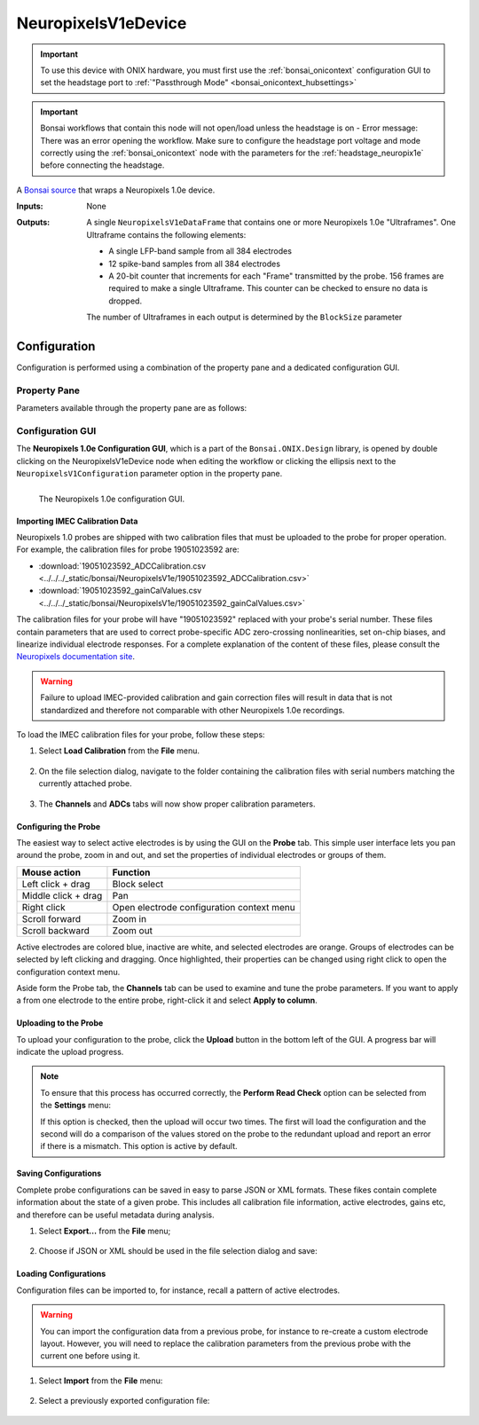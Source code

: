 .. _bonsai_NeuropixelsV1edev:

NeuropixelsV1eDevice
===============================

.. important:: To use this device with ONIX hardware, you must first use the :ref:`bonsai_onicontext` configuration GUI to set the headstage port to :ref:`"Passthrough Mode" <bonsai_onicontext_hubsettings>`
.. important:: Bonsai workflows that contain this node will not
    open/load unless the headstage is on - Error message: There was an error opening the workflow. Make sure to configure the headstage port voltage and mode correctly using the :ref:`bonsai_onicontext` node with the parameters for the :ref:`headstage_neuropix1e` before connecting the headstage.
    
A `Bonsai source <https://bonsai-rx.org/docs/editor/#toolbox>`__  that wraps a
Neuropixels 1.0e device.

:Inputs:    None
:Outputs:   A single ``NeuropixelsV1eDataFrame`` that contains one or more
            Neuropixels 1.0e "Ultraframes". One Ultraframe contains the
            following elements:

            - A single LFP-band sample from all 384 electrodes
            - 12 spike-band samples from all 384 electrodes
            - A 20-bit counter that increments for each "Frame" transmitted
              by the probe. 156 frames are required to make a single
              Ultraframe. This counter can be checked to ensure no data is
              dropped.

            The number of Ultraframes in each output is determined by the
            ``BlockSize`` parameter

.. raw:: html

    {% with static_path = '../../../_static', name = 'NeuropixelsV1e' %}
        {% include 'workflow-zip.html' %}
    {% endwith %}

Configuration
--------------------------
Configuration is performed using a combination of the property pane and a
dedicated configuration GUI.

Property Pane
_________________________
Parameters available through the property pane are as follows:

.. list-table::
    :widths: auto
    :header-rows: 1

    * - Name
      - Type
      - Description

    * - EnableStream
      - boolean
      - Enable the device data stream

    * - BlockSize
      - integer
      - The number of Ultraframes that are included in each
        NeuropixelsV1eDataFrame. Larger numbers result in less overhead at the
        cost of larger buffering latencies.

    * - RequireSNMatch
      - boolean
        If True, the configuration and probe serial numbers must match
        to start acquisition. Keeping this parameter set to True is good
        practice because the correct calibration files must be loaded in order
        for the probe to function properly.
        Error message if set to True and not properly configured: Probe and configuration serial numbers do not match.


    * - NeuropixelsV1Configuration
      - N/A
      - Editing this parameter will open the Configuration GUI, just like
        double clicking on the node.

Configuration GUI
_________________________
The **Neuropixels 1.0e Configuration GUI**, which is a part of the
``Bonsai.ONIX.Design`` library, is opened by double clicking on the
NeuropixelsV1eDevice node when editing the workflow or clicking the ellipsis
next to the ``NeuropixelsV1Configuration`` parameter option in the property
pane.

.. figure:: /_static/bonsai/neuropixelsv1/neuropixelsv1_configuration-gui-callouts.png
    :align: left
    :alt: The Neuropixels 1.0e configuration GUI.

    The Neuropixels 1.0e configuration GUI.

Importing IMEC Calibration Data
***********************************
Neuropixels 1.0 probes are shipped with two calibration files that must be
uploaded to the probe for proper operation. For example, the calibration files
for probe 19051023592 are:

- :download:`19051023592_ADCCalibration.csv <../../../_static/bonsai/NeuropixelsV1e/19051023592_ADCCalibration.csv>`
- :download:`19051023592_gainCalValues.csv <../../../_static/bonsai/NeuropixelsV1e/19051023592_gainCalValues.csv>`

The calibration files for your probe will have "19051023592" replaced with your
probe's serial number. These files contain parameters that are used to correct
probe-specific ADC zero-crossing nonlinearities, set on-chip biases, and
linearize individual electrode responses.  For a complete explanation of the
content of these files, please consult the `Neuropixels documentation site
<https://www.neuropixels.org/support>`__.

.. warning:: Failure to upload IMEC-provided calibration and gain correction
    files will result in data that is not standardized and therefore not
    comparable with other Neuropixels 1.0e recordings.

To load the IMEC calibration files for your probe, follow these steps:

#. Select **Load Calibration** from the **File** menu.

    .. image:: /_static/bonsai/neuropixelsv1/neuropixelsv1_load-calibration_cropped.png
       :alt: Load IMEC calibration selected
       :align: left

#. On the file selection dialog, navigate to the folder containing the
   calibration files with serial numbers matching the currently attached probe.

    .. image:: /_static/bonsai/neuropixelsv1/neuropixelsv1_select-calibration_annotated.png
       :alt: Navigate to IMEC calibration files with matching serial numbers
       :align: left
       :scale: 70%

#. The **Channels** and **ADCs** tabs will now show proper calibration
   parameters.

    .. image:: /_static/bonsai/neuropixelsv1/neuropixelsv1_adcs-tab.png
       :alt: The ADC tab with the correct IMEC calibration parameters populated
       :align: left

Configuring the Probe
**********************************
The easiest way to select active electrodes is by using the GUI on the
**Probe** tab. This simple user interface lets you pan around the probe, zoom
in and out, and set the properties of individual electrodes or groups of them.

.. list-table::
    :widths: auto
    :header-rows: 1

    * - Mouse action
      - Function

    * - Left click + drag
      - Block select

    * - Middle click + drag
      - Pan

    * - Right click
      - Open electrode configuration context menu

    * - Scroll forward
      - Zoom in

    * - Scroll backward
      - Zoom out

Active electrodes are colored blue, inactive are white, and selected electrodes
are orange. Groups of electrodes can be selected by left clicking and dragging.
Once highlighted, their properties can be changed using right click to open the
configuration context menu.

.. image:: /_static/bonsai/neuropixelsv1/neuropixelsv1_adjust-electrode-parameters-with-gui.png
    :alt: Probe GUI with right click to edit electrode parameters
    :align: center
    :scale: 62%

Aside form the Probe tab, the **Channels** tab can be used to examine and tune
the probe parameters. If you want to apply a from one electrode to the entire
probe, right-click it and select **Apply to column**.

.. todo:: Image of apply all dialog

Uploading to the Probe
**********************************
To upload your configuration to the probe, click the **Upload** button in the
bottom left of the GUI. A progress bar will indicate the upload progress.

.. image:: /_static/bonsai/neuropixelsv1/neuropixelsv1_upload-process.png
   :alt: Uploading the configuration to the probe
   :align: center

.. note:: To ensure that this process has occurred correctly, the **Perform Read
    Check** option can be selected from the **Settings** menu:

    .. image:: /_static/bonsai/neuropixelsv1/neuropixelsv1_read-check_cropped.png
       :alt: Selecting the perform read check option
       :align: center
       
    If this option is checked, then the upload will occur two times. The first
    will load the configuration and the second will do a comparison of the
    values stored on the probe to the redundant upload and report an error if
    there is a mismatch. This option is active by default.



Saving Configurations
**********************************
Complete probe configurations can be saved in easy to parse JSON or XML
formats. These fikes contain complete information about the state of a given
probe. This includes all calibration file information, active electrodes, gains
etc, and therefore can be useful metadata during analysis.

#. Select **Export...** from the **File** menu;

    .. image:: /_static/bonsai/neuropixelsv1/neuropixelsv1_export_cropped.png
       :alt: The configuraiton GUI with export selected
       :align: left

#. Choose if JSON or XML should be used in the file selection dialog and save:

    .. image:: /_static/bonsai/neuropixelsv1/neuropixelsv1_export-select-format_cropped.png
       :alt: File dialog to indicate where configuration should be saved.
       :align: left

Loading Configurations
**********************************
Configuration files can be imported to, for instance, recall a pattern of
active electrodes.

.. warning:: You can import the configuration data from a previous probe, for
    instance to re-create a custom electrode layout. However, you will need to
    replace the calibration parameters from the previous probe with the current
    one before using it.

#. Select **Import** from the **File** menu:

    .. image:: /_static/bonsai/neuropixelsv1/neuropixelsv1_import_cropped.png
        :alt: The configuraiton GUI with import selected
        :align: left

#. Select a previously exported configuration file:

    .. image:: /_static/bonsai/neuropixelsv1/neuropixelsv1_import-select-file.png
        :alt: File dialog to find configuration to load
        :align: left
